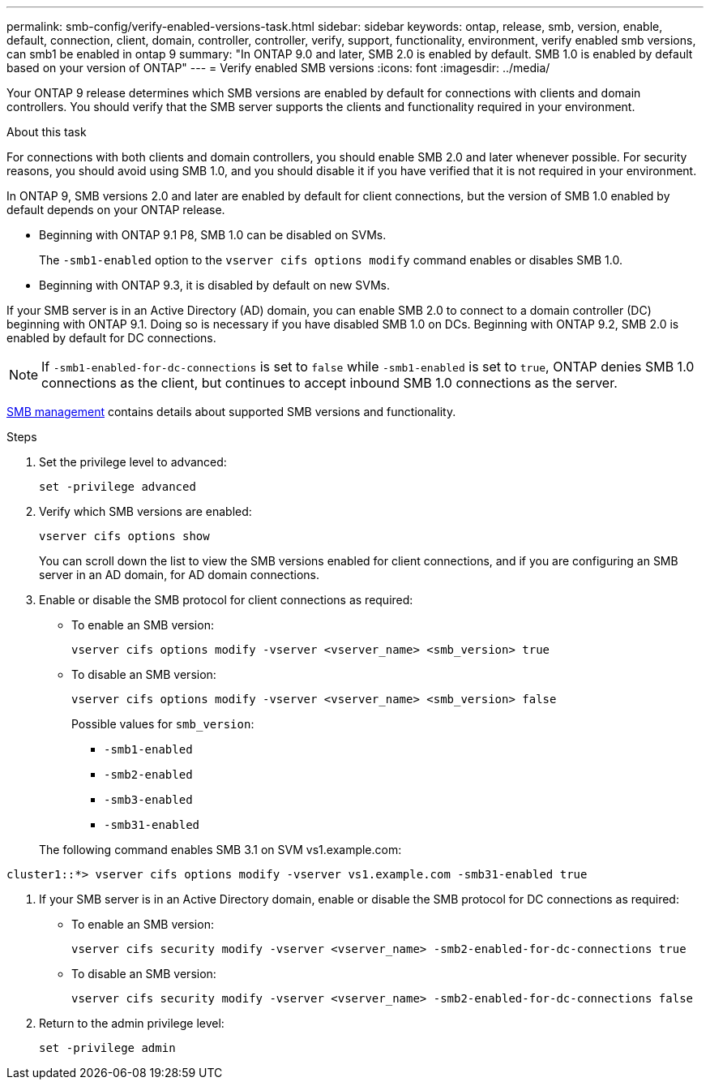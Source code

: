 ---
permalink: smb-config/verify-enabled-versions-task.html
sidebar: sidebar
keywords: ontap, release, smb, version, enable, default, connection, client, domain, controller, controller, verify, support, functionality, environment, verify enabled smb versions, can smb1 be enabled in ontap 9
summary: "In ONTAP 9.0 and later, SMB 2.0 is enabled by default.  SMB 1.0 is enabled by default based on your version of ONTAP"
---
= Verify enabled SMB versions
:icons: font
:imagesdir: ../media/

[.lead]
Your ONTAP 9 release determines which SMB versions are enabled by default for connections with clients and domain controllers. You should verify that the SMB server supports the clients and functionality required in your environment.

.About this task

For connections with both clients and domain controllers, you should enable SMB 2.0 and later whenever possible. For security reasons, you should avoid using SMB 1.0, and you should disable it if you have verified that it is not required in your environment.

In ONTAP 9, SMB versions 2.0 and later are enabled by default for client connections, but the version of SMB 1.0 enabled by default depends on your ONTAP release.

* Beginning with ONTAP 9.1 P8, SMB 1.0 can be disabled on SVMs.
+
The `-smb1-enabled` option to the `vserver cifs options modify` command enables or disables SMB 1.0.

* Beginning with ONTAP 9.3, it is disabled by default on new SVMs.

If your SMB server is in an Active Directory (AD) domain, you can enable SMB 2.0 to connect to a domain controller (DC) beginning with ONTAP 9.1. Doing so is necessary if you have disabled SMB 1.0 on DCs. Beginning with ONTAP 9.2, SMB 2.0 is enabled by default for DC connections.

[NOTE]
====
If `-smb1-enabled-for-dc-connections` is set to `false` while `-smb1-enabled` is set to `true`, ONTAP denies SMB 1.0 connections as the client, but continues to accept inbound SMB 1.0 connections as the server.
====

link:../smb-admin/index.html[SMB management] contains details about supported SMB versions and functionality.

.Steps

. Set the privilege level to advanced: 
+
[source,cli]
----
set -privilege advanced
----

. Verify which SMB versions are enabled: 
+
[source,cli]
----
vserver cifs options show
----
+
You can scroll down the list to view the SMB versions enabled for client connections, and if you are configuring an SMB server in an AD domain, for AD domain connections.

. Enable or disable the SMB protocol for client connections as required:
* To enable an SMB version: 
+
[source,cli]
----
vserver cifs options modify -vserver <vserver_name> <smb_version> true
----

* To disable an SMB version: 
+
[source,cli]
----
vserver cifs options modify -vserver <vserver_name> <smb_version> false
----
+
Possible values for `smb_version`:
+
** `-smb1-enabled`
** `-smb2-enabled`
** `-smb3-enabled`
** `-smb31-enabled`

+

The following command enables SMB 3.1 on SVM vs1.example.com:

----
cluster1::*> vserver cifs options modify -vserver vs1.example.com -smb31-enabled true
----
. If your SMB server is in an Active Directory domain, enable or disable the SMB protocol for DC connections as required:
+
* To enable an SMB version:
+
[source,cli]
----
vserver cifs security modify -vserver <vserver_name> -smb2-enabled-for-dc-connections true
----

* To disable an SMB version: 
+
[source,cli]
----
vserver cifs security modify -vserver <vserver_name> -smb2-enabled-for-dc-connections false
----

. Return to the admin privilege level: 
+
[source,cli]
----
set -privilege admin
----

// 2024-7-9 ontapdoc-2192
// 2023 Dec 15, Issue 887
// 2023 Apr 24, Issue 887